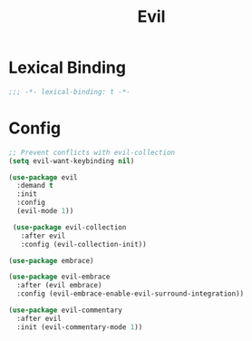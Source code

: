 #+PROPERTY: header-args:emacs-lisp :tangle yes
#+TITLE: Evil

* Lexical Binding

#+begin_src emacs-lisp
;;; -*- lexical-binding: t -*-
#+end_src

* Config

#+begin_src emacs-lisp
;; Prevent conflicts with evil-collection
(setq evil-want-keybinding nil)

(use-package evil
  :demand t
  :init
  :config
  (evil-mode 1))

 (use-package evil-collection
   :after evil
   :config (evil-collection-init))

(use-package embrace)

(use-package evil-embrace
  :after (evil embrace)
  :config (evil-embrace-enable-evil-surround-integration))

(use-package evil-commentary
  :after evil
  :init (evil-commentary-mode 1))
#+end_src
